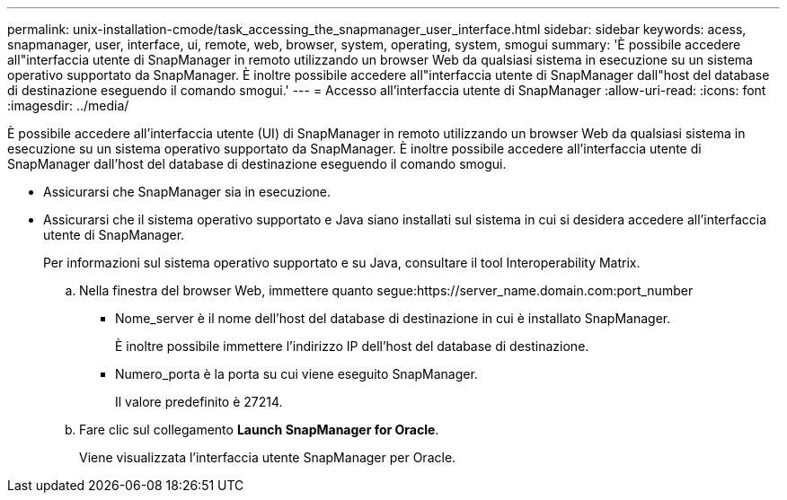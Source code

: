 ---
permalink: unix-installation-cmode/task_accessing_the_snapmanager_user_interface.html 
sidebar: sidebar 
keywords: acess, snapmanager, user, interface, ui, remote, web, browser, system, operating, system, smogui 
summary: 'È possibile accedere all"interfaccia utente di SnapManager in remoto utilizzando un browser Web da qualsiasi sistema in esecuzione su un sistema operativo supportato da SnapManager. È inoltre possibile accedere all"interfaccia utente di SnapManager dall"host del database di destinazione eseguendo il comando smogui.' 
---
= Accesso all'interfaccia utente di SnapManager
:allow-uri-read: 
:icons: font
:imagesdir: ../media/


[role="lead"]
È possibile accedere all'interfaccia utente (UI) di SnapManager in remoto utilizzando un browser Web da qualsiasi sistema in esecuzione su un sistema operativo supportato da SnapManager. È inoltre possibile accedere all'interfaccia utente di SnapManager dall'host del database di destinazione eseguendo il comando smogui.

* Assicurarsi che SnapManager sia in esecuzione.
* Assicurarsi che il sistema operativo supportato e Java siano installati sul sistema in cui si desidera accedere all'interfaccia utente di SnapManager.
+
Per informazioni sul sistema operativo supportato e su Java, consultare il tool Interoperability Matrix.

+
.. Nella finestra del browser Web, immettere quanto segue:https://server_name.domain.com:port_number
+
*** Nome_server è il nome dell'host del database di destinazione in cui è installato SnapManager.
+
È inoltre possibile immettere l'indirizzo IP dell'host del database di destinazione.

*** Numero_porta è la porta su cui viene eseguito SnapManager.
+
Il valore predefinito è 27214.



.. Fare clic sul collegamento *Launch SnapManager for Oracle*.
+
Viene visualizzata l'interfaccia utente SnapManager per Oracle.




